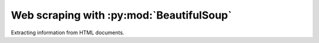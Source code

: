 Web scraping with :py:mod:`BeautifulSoup`
=============================================

Extracting information from HTML documents.